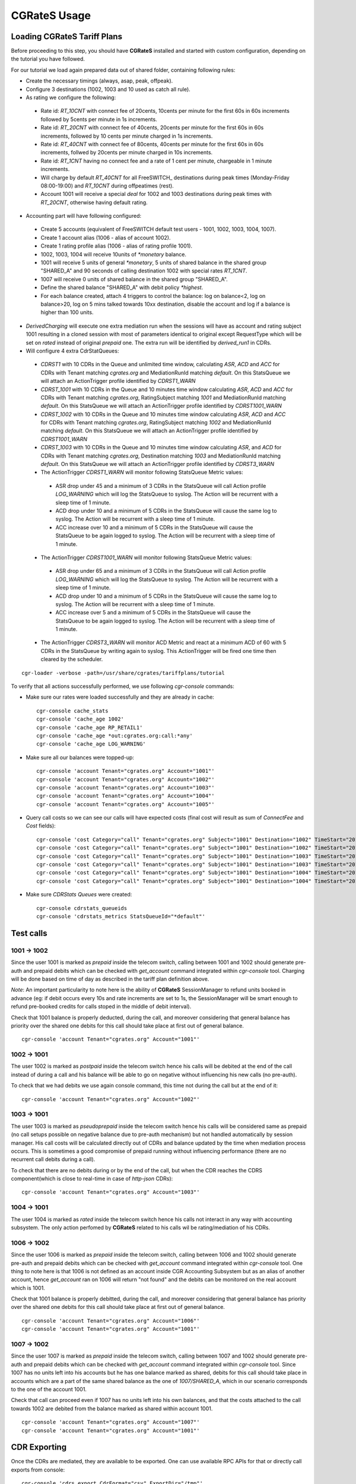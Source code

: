 **CGRateS** Usage
=================

Loading **CGRateS** Tariff Plans
--------------------------------

Before proceeding to this step, you should have **CGRateS** installed and started with custom configuration, depending on the tutorial you have followed.

For our tutorial we load again prepared data out of shared folder, containing following rules:

- Create the necessary timings (always, asap, peak, offpeak).
- Configure 3 destinations (1002, 1003 and 10 used as catch all rule).
- As rating we configure the following:

 - Rate id: *RT_10CNT* with connect fee of 20cents, 10cents per minute for the first 60s in 60s increments followed by 5cents per minute in 1s increments.
 - Rate id: *RT_20CNT* with connect fee of 40cents, 20cents per minute for the first 60s in 60s increments, followed by 10 cents per minute charged in 1s increments.
 - Rate id: *RT_40CNT* with connect fee of 80cents, 40cents per minute for the first 60s in 60s increments, follwed by 20cents per minute charged in 10s increments.
 - Rate id: *RT_1CNT* having no connect fee and a rate of 1 cent per minute, chargeable in 1 minute increments.
 - Will charge by default *RT_40CNT* for all FreeSWITCH_ destinations during peak times (Monday-Friday 08:00-19:00) and *RT_10CNT* during offpeatimes (rest).
 - Account 1001 will receive a special *deal* for 1002 and 1003 destinations during peak times with *RT_20CNT*, otherwise having default rating.

- Accounting part will have following configured:
 - Create 5 accounts (equivalent of FreeSWITCH default test users - 1001, 1002, 1003, 1004, 1007).
 - Create 1 account alias (1006 - alias of account 1002).
 - Create 1 rating profile alias (1006 - alias of rating profile 1001).
 - 1002, 1003, 1004 will receive 10units of *\*monetary* balance.
 - 1001 will receive 5 units of general  *\*monetary*, 5 units of shared balance in the shared group "SHARED_A" and 90 seconds of calling destination 1002 with special rates *RT_1CNT*.
 - 1007 will receive 0 units of shared balance in the shared group "SHARED_A".
 - Define the shared balance "SHARED_A" with debit policy *\*highest*.
 - For each balance created, attach 4 triggers to control the balance: log on balance<2, log on balance>20, log on 5 mins talked towards 10xx destination, disable the account and log if a balance is higher than 100 units.

- *DerivedCharging* will execute one extra mediation run when the sessions will have as account and rating subject 1001 resulting in a cloned session with most of parameters identical to original except RequestType which will be set on *rated* instead of original *prepaid* one. The extra run will be identified by *derived_run1* in CDRs.

- Will configure 4 extra CdrStatQueues:
 - *CDRST1* with 10 CDRs in the Queue and unlimited time window, calculating *ASR*, *ACD* and *ACC* for CDRs with Tenant matching *cgrates.org* and MediationRunId matching *default*. On this StatsQueue we will attach an ActionTrigger profile identified by *CDRST1_WARN*
 - *CDRST_1001* with 10 CDRs in the Queue and 10 minutes time window calculating *ASR*, *ACD* and *ACC* for CDRs with Tenant matching *cgrates.org*, RatingSubject matching *1001* and MediationRunId matching *default*. On this StatsQueue we will attach an ActionTrigger profile identified by *CDRST1001_WARN*
 - *CDRST_1002* with 10 CDRs in the Queue and 10 minutes time window calculating *ASR*, *ACD* and *ACC* for CDRs with Tenant matching *cgrates.org*, RatingSubject matching *1002* and MediationRunId matching *default*. On this StatsQueue we will attach an ActionTrigger profile identified by *CDRST1001_WARN*
 - *CDRST_1003* with 10 CDRs in the Queue and 10 minutes time window calculating *ASR*, and *ACD* for CDRs with Tenant matching *cgrates.org*, Destination matching *1003* and MediationRunId matching *default*. On this StatsQueue we will attach an ActionTrigger profile identified by *CDRST3_WARN*
 - The ActionTrigger *CDRST1_WARN* will monitor following StatsQueue Metric values:
  - ASR drop under 45 and a minimum of 3 CDRs in the StatsQueue will call Action profile *LOG_WARNING* which will log the StatsQueue to syslog. The Action will be recurrent with a sleep time of 1 minute.
  - ACD drop under 10 and a minimum of 5 CDRs in the StatsQueue will cause the same log to syslog. The Action will be recurrent with a sleep time of 1 minute.
  - ACC increase over 10 and a minimum of 5 CDRs in the StatsQueue will cause the StatsQueue to be again logged to syslog. The Action will be recurrent with a sleep time of 1 minute.

 - The ActionTrigger *CDRST1001_WARN* will monitor following StatsQueue Metric values:
  - ASR drop under 65 and a minimum of 3 CDRs in the StatsQueue will call Action profile *LOG_WARNING* which will log the StatsQueue to syslog. The Action will be recurrent with a sleep time of 1 minute.
  - ACD drop under 10 and a minimum of 5 CDRs in the StatsQueue will cause the same log to syslog. The Action will be recurrent with a sleep time of 1 minute.
  - ACC increase over 5 and a minimum of 5 CDRs in the StatsQueue will cause the StatsQueue to be again logged to syslog. The Action will be recurrent with a sleep time of 1 minute.

 - The ActionTrigger *CDRST3_WARN* will monitor ACD Metric and react at a minimum ACD of 60 with 5 CDRs in the StatsQueue by writing again to syslog. This ActionTrigger will be fired one time then cleared by the scheduler.

::

 cgr-loader -verbose -path=/usr/share/cgrates/tariffplans/tutorial

To verify that all actions successfully performed, we use following *cgr-console* commands:

- Make sure our rates were loaded successfully and they are already in cache:

 ::

  cgr-console cache_stats
  cgr-console 'cache_age 1002'
  cgr-console 'cache_age RP_RETAIL1'
  cgr-console 'cache_age *out:cgrates.org:call:*any'
  cgr-console 'cache_age LOG_WARNING'

- Make sure all our balances were topped-up:

 ::

  cgr-console 'account Tenant="cgrates.org" Account="1001"'
  cgr-console 'account Tenant="cgrates.org" Account="1002"'
  cgr-console 'account Tenant="cgrates.org" Account="1003"'
  cgr-console 'account Tenant="cgrates.org" Account="1004"'
  cgr-console 'account Tenant="cgrates.org" Account="1005"'

- Query call costs so we can see our calls will have expected costs (final cost will result as sum of *ConnectFee* and *Cost* fields):

 ::

  cgr-console 'cost Category="call" Tenant="cgrates.org" Subject="1001" Destination="1002" TimeStart="2014-08-04T13:00:00Z" TimeEnd="2014-08-04T13:00:20Z"'
  cgr-console 'cost Category="call" Tenant="cgrates.org" Subject="1001" Destination="1002" TimeStart="2014-08-04T13:00:00Z" TimeEnd="2014-08-04T13:01:25Z"'
  cgr-console 'cost Category="call" Tenant="cgrates.org" Subject="1001" Destination="1003" TimeStart="2014-08-04T13:00:00Z" TimeEnd="2014-08-04T13:00:20Z"'
  cgr-console 'cost Category="call" Tenant="cgrates.org" Subject="1001" Destination="1003" TimeStart="2014-08-04T13:00:00Z" TimeEnd="2014-08-04T13:01:25Z"'
  cgr-console 'cost Category="call" Tenant="cgrates.org" Subject="1001" Destination="1004" TimeStart="2014-08-04T13:00:00Z" TimeEnd="2014-08-04T13:00:20Z"'
  cgr-console 'cost Category="call" Tenant="cgrates.org" Subject="1001" Destination="1004" TimeStart="2014-08-04T13:00:00Z" TimeEnd="2014-08-04T13:01:25Z"'

- Make sure *CDRStats Queues* were created:

 ::

  cgr-console cdrstats_queueids
  cgr-console 'cdrstats_metrics StatsQueueId="*default"'


Test calls
----------


1001 -> 1002
~~~~~~~~~~~~

Since the user 1001 is marked as *prepaid* inside the telecom switch, calling between 1001 and 1002 should generate pre-auth and prepaid debits which can be checked with *get_account* command integrated within *cgr-console* tool. Charging will be done based on time of day as described in the tariff plan definition above.

*Note*: An important particularity to  note here is the ability of **CGRateS** SessionManager to refund units booked in advance (eg: if debit occurs every 10s and rate increments are set to 1s, the SessionManager will be smart enough to refund pre-booked credits for calls stoped in the middle of debit interval).

Check that 1001 balance is properly deducted, during the call, and moreover considering that general balance has priority over the shared one debits for this call should take place at first out of general balance.

::

 cgr-console 'account Tenant="cgrates.org" Account="1001"'


1002 -> 1001
~~~~~~~~~~~~

The user 1002 is marked as *postpaid* inside the telecom switch hence his calls will be debited at the end of the call instead of during a call and his balance will be able to go on negative without influencing his new calls (no pre-auth).

To check that we had debits we use again console command, this time not during the call but at the end of it:

::

 cgr-console 'account Tenant="cgrates.org" Account="1002"'


1003 -> 1001
~~~~~~~~~~~~

The user 1003 is marked as *pseudoprepaid* inside the telecom switch hence his calls will be considered same as prepaid (no call setups possible on negative balance due to pre-auth mechanism) but not handled automatically by session manager. His call costs will be calculated directly out of CDRs and balance updated by the time when mediation process occurs. This is sometimes a good compromise of prepaid running without influencing performance (there are no recurrent call debits during a call).

To check that there are no debits during or by the end of the call, but when the CDR reaches the CDRS component(which is close to real-time in case of *http-json* CDRs):

::

 cgr-console 'account Tenant="cgrates.org" Account="1003"'


1004 -> 1001
~~~~~~~~~~~~

The user 1004 is marked as *rated* inside the telecom switch hence his calls not interact in any way with accounting subsystem. The only action perfomed by **CGRateS** related to his calls wil be rating/mediation of his CDRs.


1006 -> 1002
~~~~~~~~~~~~

Since the user 1006 is marked as *prepaid* inside the telecom switch, calling between 1006 and 1002 should generate pre-auth and prepaid debits which can be checked with *get_account* command integrated within *cgr-console* tool. One thing to note here is that 1006 is not defined as an account inside CGR Accounting Subsystem but as an alias of another account, hence *get_account* ran on 1006 will return "not found" and the debits can be monitored on the real account which is 1001.

Check that 1001 balance is properly debitted, during the call, and moreover considering that general balance has priority over the shared one debits for this call should take place at first out of general balance.

::

 cgr-console 'account Tenant="cgrates.org" Account="1006"'
 cgr-console 'account Tenant="cgrates.org" Account="1001"'


1007 -> 1002
~~~~~~~~~~~~

Since the user 1007 is marked as *prepaid* inside the telecom switch, calling between 1007 and 1002 should generate pre-auth and prepaid debits which can be checked with *get_account* command integrated within *cgr-console* tool. Since 1007 has no units left into his accounts but he has one balance marked as shared, debits for this call should take place in accounts which are a part of the same shared balance as the one of *1007/SHARED_A*, which in our scenario corresponds to the one of the account 1001.

Check that call can proceed even if 1007 has no units left into his own balances, and that the costs attached to the call towards 1002 are debited from the balance marked as shared within account 1001.

::

 cgr-console 'account Tenant="cgrates.org" Account="1007"'
 cgr-console 'account Tenant="cgrates.org" Account="1001"'


CDR Exporting
-------------

Once the CDRs are mediated, they are available to be exported. One can use available RPC APIs for that or directly call exports from console:

::

 cgr-console 'cdrs_export CdrFormat="csv" ExportDir="/tmp"'


Fraud detection
---------------

Since we have configured some action triggers (more than 20 units of balance topped-up or less than 2 and more than 5 units spent on *FS_USERS* we should be notified over syslog when things like unexpected events happen (eg: fraud with more than 20 units topped-up). Most important is the monitor for 100 units topped-up which will also trigger an account disable together with killing it's calls if prepaid debits are used.

To verify this mechanism simply add some random units into one account's balance:

::

 cgr-console 'balance_set Tenant="cgrates.org" Account="1003" Direction="*out" Value=23'
 tail -f /var/log/syslog -n 20

 cgr-console 'balance_set Tenant="cgrates.org" Account="1001" Direction="*out" Value=101'
 tail -f /var/log/syslog -n 20

On the CDRs side we will be able to integrate CdrStats monitors as part of our Fraud Detection system (eg: the increase of average cost for 1001 and 1002 accounts will signal us abnormalities, hence we will be notified via syslog).